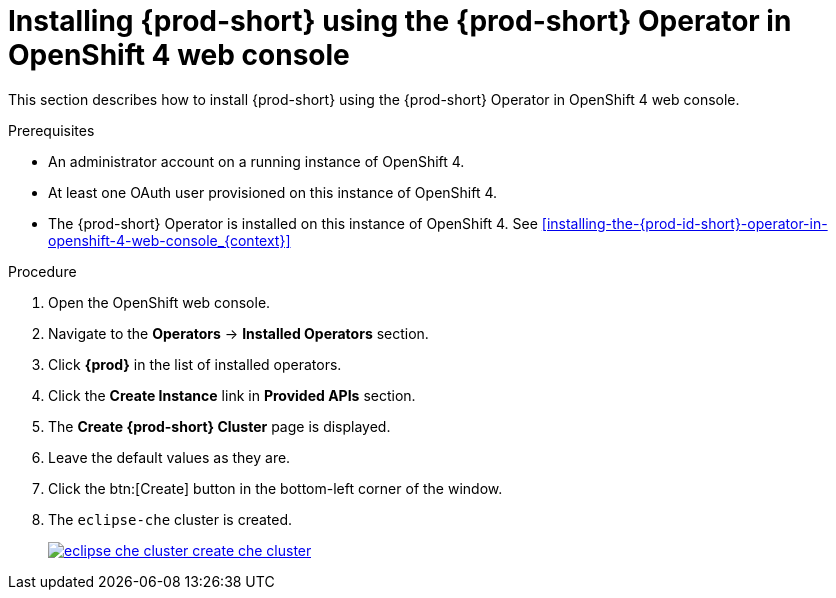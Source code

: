 // Module included in the following assemblies:
//
// installing-{prod-id-short}-on-openshift-4-from-operatorhub

[id="installing-{prod-id-short}-using-the-{prod-id-short}-operator-in-openshift-4-web-console_{context}"]
= Installing {prod-short} using the {prod-short} Operator in OpenShift 4 web console

This section describes how to install {prod-short} using the {prod-short} Operator in OpenShift 4 web console.


.Prerequisites

* An administrator account on a running instance of OpenShift 4.

* At least one OAuth user provisioned on this instance of OpenShift 4.

* The {prod-short} Operator is installed on this instance of OpenShift 4. See xref:installing-the-{prod-id-short}-operator-in-openshift-4-web-console_{context}[]

.Procedure

. Open the OpenShift web console.

. Navigate to the *Operators* -> *Installed Operators* section.

. Click *{prod}* in the list of installed operators.

. Click the *Create Instance* link in *Provided APIs* section.

. The *Create {prod-short} Cluster* page is displayed.

. Leave the default values as they are.

. Click the btn:[Create] button in the bottom-left corner of the window.

. The `eclipse-che` cluster is created.
+
image::installation/eclipse-che-cluster-create-che-cluster.png[link="{imagesdir}/installation/eclipse-che-cluster-create-che-cluster.png"]
